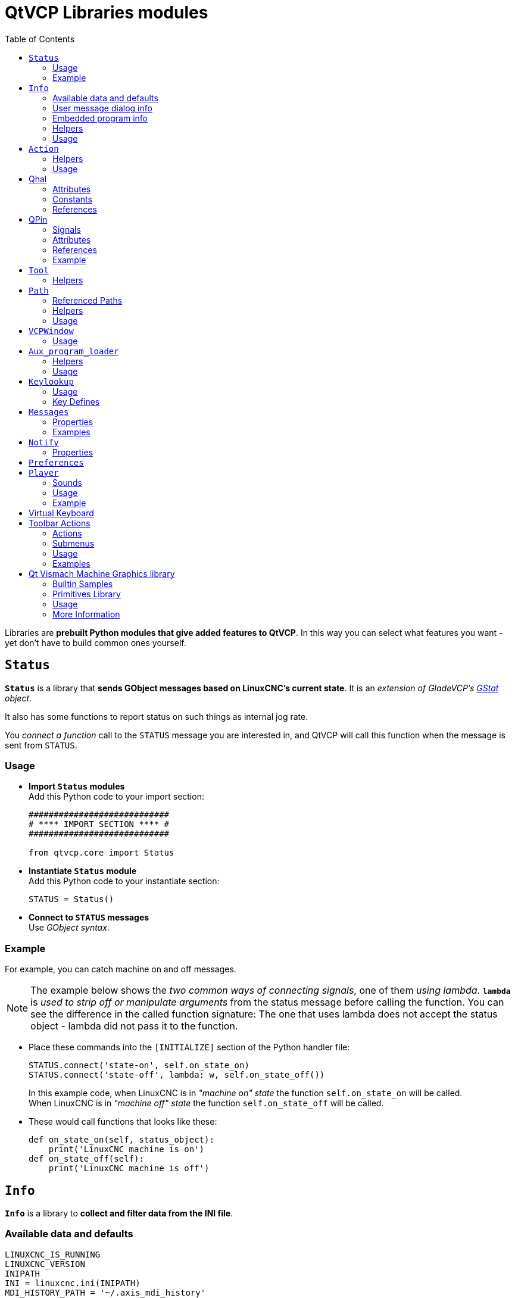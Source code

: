 :lang: en
:toc:

[[cha:qtvcp:libraries]]
= QtVCP Libraries modules

// Custom lang highlight
// must come after the doc title, to work around a bug in asciidoc 8.6.6
:ini: {basebackend@docbook:'':ini}
:hal: {basebackend@docbook:'':hal}
:ngc: {basebackend@docbook:'':ngc}

Libraries are *prebuilt Python modules that give added features to QtVCP*.
In this way you can select what features you want - yet don't have to build common ones yourself.

== `Status`

*`Status`* is a library that *sends GObject messages based on LinuxCNC's current state*.
It is an _extension of GladeVCP's <<cha:gstat,GStat>> object_.

It also has some functions to report status on such things as internal jog rate.

You _connect a function_ call to the `STATUS` message you are interested in,
and QtVCP will call this function when the message is sent from `STATUS`.

=== Usage

* *Import `Status` modules* +
  Add this Python code to your import section:
+
[source,python]
----
############################
# **** IMPORT SECTION **** #
############################

from qtvcp.core import Status
----

* *Instantiate `Status` module* +
  Add this Python code to your instantiate section:
+
[source,python]
----
STATUS = Status()
----

* *Connect to `STATUS` messages* +
  Use _GObject syntax_.
//FIXME explicit GObject syntax

=== Example

For example, you can catch machine on and off messages.

[NOTE]
The example below shows the _two common ways of connecting signals_, one of them _using lambda_.
*`lambda`* is _used to strip off or manipulate arguments_ from the status message before calling the function.
You can see the difference in the called function signature:
The one that uses lambda does not accept the status object - lambda did not pass it to the function.

* Place these commands into the `[INITIALIZE]` section of the Python handler file:
+
[source,python]
----
STATUS.connect('state-on', self.on_state_on)
STATUS.connect('state-off', lambda: w, self.on_state_off())
----
+
In this example code, when LinuxCNC is in _"machine on" state_ the function `self.on_state_on` will be called. +
When LinuxCNC is in _"machine off" state_ the function `self.on_state_off` will be called. +

* These would call functions that looks like these:
+
[source,python]
----
def on_state_on(self, status_object):
    print('LinuxCNC machine is on')
def on_state_off(self):
    print('LinuxCNC machine is off')
----

== `Info`

*`Info`* is a library to *collect and filter data from the INI file*.

=== Available data and defaults

//TODO convert to definition list ?
----
LINUXCNC_IS_RUNNING
LINUXCNC_VERSION
INIPATH
INI = linuxcnc.ini(INIPATH)
MDI_HISTORY_PATH = '~/.axis_mdi_history'
QTVCP_LOG_HISTORY_PATH = '~/qtvcp.log'
MACHINE_LOG_HISTORY_PATH = '~/.machine_log_history'
PREFERENCE_PATH = '~/.Preferences'
SUB_PATH = None
SUB_PATH_LIST = []
self.MACRO_PATH = None
MACRO_PATH_LIST = []
INI_MACROS = self.INI.findall("DISPLAY", "MACRO")

IMAGE_PATH = IMAGEDIR
LIB_PATH = os.path.join(HOME, "share","qtvcp")

PROGRAM_FILTERS = None
PARAMETER_FILE = None
MACHINE_IS_LATHE = False
MACHINE_IS_METRIC = False
MACHINE_UNIT_CONVERSION = 1
MACHINE_UNIT_CONVERSION_9 = [1]*9
TRAJ_COORDINATES =
JOINT_COUNT = int(self.INI.find("KINS","JOINTS")or 0)
AVAILABLE_AXES = ['X','Y','Z']
AVAILABLE_JOINTS = [0,1,2]
GET_NAME_FROM_JOINT = {0:'X',1:'Y',2:'Z'}
GET_JOG_FROM_NAME = {'X':0,'Y':1,'Z':2}
NO_HOME_REQUIRED = False
HOME_ALL_FLAG
JOINT_TYPE = self.INI.find(section, "TYPE") or "LINEAR"
JOINT_SEQUENCE_LIST
JOINT_SYNC_LIST

JOG_INCREMENTS = None
ANGULAR_INCREMENTS = None
GRID_INCREMENTS

DEFAULT_LINEAR_JOG_VEL = 15 units per minute
MIN_LINEAR_JOG_VEL = 60 units per minute
MAX_LINEAR_JOG_VEL = 300 units per minute

DEFAULT_ANGULAR_JOG_VEL =
MIN_ANGULAR_JOG_VEL =
MAX_ANGULAR_JOG_VEL =

MAX_FEED_OVERRIDE =
MAX_TRAJ_VELOCITY =

AVAILABLE_SPINDLES = int(self.INI.find("TRAJ", "SPINDLES") or 1)
DEFAULT_SPINDLE_0_SPEED = 200
MAX_SPINDLE_0_SPEED = 2500
MAX_SPINDLE_0_OVERRIDE = 100
MIN_SPINDLE_0_OVERRIDE = 50

MAX_FEED_OVERRIDE = 1.5
MAX_TRAJ_VELOCITY
----

=== User message dialog info

//TODO convert to definition list ?
----
USRMESS_BOLDTEXT = self.INI.findall("DISPLAY", "MESSAGE_BOLDTEXT")
USRMESS_TEXT = self.INI.findall("DISPLAY", "MESSAGE_TEXT")
USRMESS_TYPE = self.INI.findall("DISPLAY", "MESSAGE_TYPE")
USRMESS_PINNAME = self.INI.findall("DISPLAY", "MESSAGE_PINNAME")
USRMESS_DETAILS = self.INI.findall("DISPLAY", "MESSAGE_DETAILS")
USRMESS_ICON = self.INI.findall("DISPLAY", "MESSAGE_ICON")
ZIPPED_USRMESS =

self.GLADEVCP = (self.INI.find("DISPLAY", "GLADEVCP")) or None
----

=== Embedded program info

//TODO convert to definition list ?
----
TAB_NAMES = (self.INI.findall("DISPLAY", "EMBED_TAB_NAME")) or None
TAB_LOCATION = (self.INI.findall("DISPLAY", "EMBED_TAB_LOCATION")) or []
TAB_CMD = (self.INI.findall("DISPLAY", "EMBED_TAB_COMMAND")) or None
ZIPPED_TABS =

MDI_COMMAND_LIST =      (heading: [MDI_COMMAND_LIST], title: MDI_COMMAND")
TOOL_FILE_PATH =        (heading: [EMCIO], title:TOOL_TABLE)
POSTGUI_HALFILE_PATH =  (heading: [HAL], title: POSTGUI_HALFILE)
----

=== Helpers

There are some _helper functions_ - mostly used for widget support:

*`get_error_safe_setting(_self_, _heading_, _detail_, default=_None_)`*::
*`convert_metric_to_machine(_data_)`*::
*`convert_imperial_to_machine(_data_)`*::
*`convert_9_metric_to_machine(_data_)`*::
*`convert_9_imperial_to_machine(_data_)`*::
*`convert_units(_data_)`*::
*`convert_units_9(_data_)`*::
*`get_filter_program(_fname_)`*::
*`get_qt_filter_extensions()`*:: Get filter extensions in Qt format.

=== Usage

* *Import `Info` module* +
  Add this Python code to your import section:
+
[source,python]
----
############################
# **** IMPORT SECTION **** #
############################

from qtvcp.core import Info
----

* *Instantiate `Info` module*. +
  Add this Python code to your instantiate section:
+
[source,python]
----
###########################################
# **** INSTANTIATE LIBRARIES SECTION **** #
###########################################

INFO = Info()
----

* *Access `INFO` data* Use this general syntax:
+
[source,python]
----
home_state = INFO.NO_HOME_REQUIRED
if INFO.MACHINE_IS_METRIC is True:
    print('Metric based')
----

== `Action`

*`Action`* library is used to *command LinuxCNC's motion controller*.

It tries to hide incidental details and add convenience methods for developers.

// TODO Document available actions

=== Helpers

There are some *helper functions*, mostly used for this library's support:

*`get_jog_info (_num_)`*::
*`jnum_check(_num_)`*::
*`ensure_mode(_modes_)`*::
*`open_filter_program(_filename_, _filter_)`*:: Open G-code filter program.

=== Usage

* *Import `Action` module* +
  Add this Python code to your import section:
+
[source,python]
----
############################
# **** IMPORT SECTION **** #
############################

from qtvcp.core import Action
----

* *Instantiate `Action` module* +
  Add this Python code to your instantiate section:
+
[source,python]
----
###########################################
# **** INSTANTIATE LIBRARIES SECTION **** #
###########################################

ACTION = Action()
----

* *Access `ACTION` commands* +
  Use general syntax such as these:
+
[source,python]
----
ACTION.SET_ESTOP_STATE(state)
ACTION.SET_MACHINE_STATE(state)

ACTION.SET_MACHINE_HOMING(joint)
ACTION.SET_MACHINE_UNHOMED(joint)

ACTION.SET_LIMITS_OVERRIDE()

ACTION.SET_MDI_MODE()
ACTION.SET_MANUAL_MODE()
ACTION.SET_AUTO_MODE()

ACTION.SET_LIMITS_OVERRIDE()

ACTION.CALL_MDI(code)
ACTION.CALL_MDI_WAIT(code)
ACTION.CALL_INI_MDI(number)

ACTION.CALL_OWORD()

ACTION.OPEN_PROGRAM(filename)
ACTION.SAVE_PROGRAM(text_source, fname):

ACTION.SET_AXIS_ORIGIN(axis,value)
ACTION.SET_TOOL_OFFSET(axis,value,fixture = False)

ACTION.RUN()
ACTION.ABORT()
ACTION.PAUSE()          # Toggles pause/resume
ACTION.PAUSE_MACHINE()
ACTION.RESUME()

ACTION.SET_MAX_VELOCITY_RATE(rate)
ACTION.SET_RAPID_RATE(rate)
ACTION.SET_FEED_RATE(rate)
ACTION.SET_SPINDLE_RATE(rate)

ACTION.SET_JOG_RATE(rate)
ACTION.SET_JOG_INCR(incr)
ACTION.SET_JOG_RATE_ANGULAR(rate)
ACTION.SET_JOG_INCR_ANGULAR(incr, text)

ACTION.SET_SPINDLE_ROTATION(direction = 1, rpm = 100, number = 0)
ACTION.SET_SPINDLE_FASTER(number = 0)
ACTION.SET_SPINDLE_SLOWER(number = 0)
ACTION.SET_SPINDLE_STOP(number = 0)

ACTION.SET_USER_SYSTEM(system)

ACTION.ZERO_G92_OFFSET()
ACTION.ZERO_ROTATIONAL_OFFSET()
ACTION.ZERO_G5X_OFFSET(num)

ACTION.RECORD_CURRENT_MODE()
ACTION.RESTORE_RECORDED_MODE()

ACTION.SET_SELECTED_AXIS(jointnum)

ACTION.DO_JOG(jointnum, direction)
ACTION.JOG(jointnum, direction, rate, distance=0)

ACTION.TOGGLE_FLOOD()
ACTION.SET_FLOOD_ON()
ACTION.SET_FLOOD_OFF()

ACTION.TOGGLE_MIST()
ACTION.SET_MIST_ON()
ACTION.SET_MIST_OFF()

ACTION.RELOAD_TOOLTABLE()
ACTION.UPDATE_VAR_FILE()

ACTION.TOGGLE_OPTIONAL_STOP()
ACTION.SET_OPTIONAL_STOP_ON()
ACTION.SET_OPTIONAL_STOP_OFF()

ACTION.TOGGLE_BLOCK_DELETE()
ACTION.SET_BLOCK_DELETE_ON()
ACTION.SET_BLOCK_DELETE_OFF()

ACTION.RELOAD_DISPLAY()
ACTION.SET_GRAPHICS_VIEW(view)

ACTION.UPDATE_MACHINE_LOG(text, option=None):

ACTION.CALL_DIALOG(command):

ACTION.HIDE_POINTER(state):

ACTION.PLAY_SOUND(path):
ACTION.PLAY_ERROR():
ACTION.PLAY_DONE():
ACTION.PLAY_READY():
ACTION.PLAY_ATTENTION():
ACTION.PLAY_LOGIN():
ACTION.PLAY_LOGOUT():
ACTION.SPEAK(speech):

ACTION.BEEP():
ACTION.BEEP_RING():
ACTION.BEEP_START():

ACTION.SET_DISPLAY_MESSAGE(string)
ACTION.SET_ERROR_MESSAGE(string)

ACTION.TOUCHPLATE_TOUCHOFF(search_vel, probe_vel, max_probe,
       z_offset, retract_distance, z_safe_travel, rtn_method=None, error_rtn = None)
----

== Qhal

A library for HAL component interactions.

=== Attributes

These are the functions that can be called on the Qhal object:

*`newpin(name, pin type constant, pin direction constant)`*:: returns a new QPin object
*`getpin(name)`*:: returns an existing named QPin object
*`getvalue(name)`*:: returns the named pin's value, use the full component/pin name.
*`setp(name,value)`*:: sets the named pin's value, use the full component/pin name.
*`makeUniqueName(name)`*:: returns an unique HAL pin name string by adding '-x' (a number) to the base name
*`exit()`*:: kills the component

=== Constants
Here are the available constants:

* *HAL_BIT*
* *HAL_FLOAT*
* *HAL_S32*
* *HAL_U32*

* *HAL_IN*
* *HAL_OUT*
* *HAL_IO*
* *HAL_RO*
* *HAL_RW*

=== References
Available object references:

* *comp* the component object
* *hal* the hal library object

== QPin
A wrapper class around HAL pins

=== Signals
There are 3 Qt signals that the QPin pin can be connect to:

* *value_changed* will call a named function with an argument of the current value
* *pinValueChanged* will call a named function with arguments of the pin object and the current value
* *isDrivenChanged* will call a named function with arguments of the pin object and current state when
 the pin is (un)connected to a driving pin

=== Attributes
These are the functions that can be called on a QPin object:

* *<Pin object>.get()* returns the current value of the pin object
* *<Pin object>.set(X)* sets the value of the pin object to the value X
* *<Pin object>.text()* returns the pin name string

=== References
Available object references:

* *hal* the hal library object

=== Example
.Add a function that gets called when the pin state changes

[source,python]
----
from qtvcp.core import Qhal
QHAL = Qhal()

##########################################
# Special Functions called from QtVCP
##########################################

# at this point:
# the widgets are instantiated.
# the HAL pins are built but HAL is not set ready
def initialized__(self):
    self.pin_button_in = QHAL.newpin('cycle-start-in',QHAL.HAL_BIT, QHAL.HAL_IN)
    self.pin_button_in.pinValuechanged.connect(self.buttonChanged)
    self.pin_button_in.isDrivenChanged.connect(lambda p,s: self.buttonDriven(p,s))

def buttonChanged(self, pinObject, value):
    print('Pin name:{} changed value to {}'.format(pinObject.text(), value))

def buttonDriven(self, pinObject, state):
    message = 'not driven by an output pin'
    if state:
        message = 'is driven by an output pin'
    print('Pin name:{} is {}'.format(pinObject.text(), message))
----

== `Tool`

This library *handles tool offset file changes*.

//TODO Tool: Usage

WARNING: *LinuxCNC doesn't handle third party manipulation of the tool file well.*

//FIXME Tools: Objects properties ?

=== Helpers

*`GET_TOOL_INFO(_toolnumber_)`*::
  This will return a Python *list of information on the requested tool number*. +

*`GET_TOOL_ARRAY()`*::
  This return a single Python *list of Python lists of tool information*.
+
This is a raw list formed _from the system tool file_.

*`ADD_TOOL(_newtool_ = [_-99, 0,'0','0','0','0','0','0','0','0','0','0','0','0', 0,'New Tool'_])`*::
  This will return a Python *tuple of two Python lists of Python lists of tool information*:
+
* *`[0]`* will be _real tools information_
* *`[1]`* will be _wear tools information_ (tool numbers will be over 10000; Fanuc style tool wear)

+
By default, adds a blank tool entry with tool number -99. +
You can preload the `newtool` array with tool information.

*`DELETE_TOOLS(_toolnumber_)`*::
  *Delete the numbered tool*.

*`SAVE_TOOLFILE(_toolarray_)`*::
  This will *parse the `toolarray` and save it to the tool file* specified in the _INI file_ as the tool path.
+
This tool _array must contain all the available tools information_.
+
This array is expected to use the LinuxCNC _raw tool array_, i.e. it does not feature tool wear entries.
+
//FIXME Really ??
It will return True if there was an error.

*`CONVERT_TO_WEAR_TYPE(_toolarray_)`*::
  This function *converts a LinuxCNC raw tool array to a QtVCP tool array*.
+
_QtVCP's tool array includes entries for X and Z axis tool wear_.
+
_LinuxCNC supports tool wear_ by adding *tool wear information into tool entries above 10000*.
+
NOTE: This also *requires remap code to add the wear offsets at tool change time*.

*`CONVERT_TO_STANDARD_TYPE(_toolarray_)`*::
  This function *converts QtVCP's tool array into a LinuxCNC raw tool array*.
+
_QtVCP's array includes entries for X and Z axis tool wear_.
+
_LinuxCNC supports tool wear_ by adding *tool wear information into tool entries above 10000*.
+
NOTE: This also *requires remap code to add the wear offsets t tool change time*.

//TODO Tools: Usage

== `Path`

*`Path`* module gives *reference to important files paths*.

=== Referenced Paths

*`PATH.PREFS_FILENAME`*::
  The preference file path.
*`PATH.WORKINGDIR`*::
  The directory QtVCP was launched from.
*`PATH.IS_SCREEN`*::
  Is this a screen or a VCP?
*`PATH.CONFIGPATH`*::
  Launched configuration folder.
*`PATH.RIPCONFIGDIR`*::
  The Run-in-place config folder for QtVCP screens.
*`PATH.BASEDIR`*::
  Base folder for LinuxCNC.
*`PATH.BASENAME`*::
  The Qt Designer files name (no ending).
*`PATH.IMAGEDIR`*::
  The QtVCP image folder.
*`PATH.SCREENDIR`*::
  The QtVCP builtin Screen folder.
*`PATH.PANELDIR`*::
  The QtVCP builtin VCP folder.
*`PATH.HANDLER`*::
  Handler file Path.
*`PATH.HANDLERDIR`*::
  Directory where the Python handler file was found.
*`PATH.XML`*::
  QtVCP UI file path.
//FIXME PATH.HANDLERDIR for both handler and ui files ?
*`PATH.HANDLERDIR`*::
  Directory where the UI file was found.
*`PATH.QSS`*::
  QtVCP QSS file path.
*`PATH.PYDIR`*::
  LinuxCNC's Python library.
*`PATH.LIBDIR`*::
  The QtVCP library folder.
*`PATH.WIDGET`*::
  The QtVCP widget folder.
*`PATH.PLUGIN`*::
  The QtVCP widget plugin folder.
*`PATH.VISMACHDIR`*::
  Directory where prebuilt Vismach files are found.

Not currently used:

*`PATH.LOCALEDIR`*::
  Locale translation folder.
*`PATH.DOMAIN`*::
  Translation domain.

=== Helpers

There are some helper functions available:

[source,python]
----
file_list = PATH.find_vismach_files()
directory_list = PATH.find_screen_dirs()
directory_list = PATH.find_panel_dirs()
----

=== Usage

* *Import `Path` module* +
  Add this Python code to your import section:
+
[source,python]
----
############################
# **** IMPORT SECTION **** #
############################

from qtvcp.core import Path
----

* *Instantiate `Path` module* +
  Add this Python code to your instantiate section:
+
[source,python]
----
###########################################
# **** INSTANTIATE LIBRARIES SECTION **** #
###########################################

PATH = Path()
----

== `VCPWindow`

*`VCPWindow`* module gives *reference to the `MainWindow` and widgets*.

Typically this would be used for a library (e.g., the toolbar library uses it)
as the widgets get a reference to the `MainWindow` from the `_hal_init()` function.

=== Usage

* *Import `VCPWindow` module* +
  Add this Python code to your import section:
+
[source,python]
----
############################
# **** IMPORT SECTION **** #
############################

from qtvcp.qt_makegui import VCPWindow
----

* *Instantiate `VCPWindow` module*+
  Add this Python code to your instantiate section:
+
[source,python]
----
###########################################
# **** INSTANTIATE LIBRARIES SECTION **** #
###########################################

WIDGETS = VCPWindow()
----

== `Aux_program_loader`

//FIXME Aux_program_loader: load (into QtVCP) or launch ?
*`Aux_program_loader`* module allows an easy way to *load auxiliary programs LinuxCNC often uses*.

=== Helpers

*`load_halmeter()`*::
  _Halmeter_ is used to *display one HAL pin data*. +
  Load a `halmeter` with:
+
[source,python]
----
AUX_PRGM.load_halmeter()
----

*`load_status()`*::
  Load LinuxCNC `status` program:
+
[source,python]
----
AUX_PRGM.load_status()
----

*`load_halshow()`*::
  Load _HALshow_, configure display program:
+
[source,python]
----
AUX_PRGM.load_halshow()
----

*`load_halscope()`*::
  Load _HALscope_ program:
+
[source,python]
----
AUX_PRGM.load_halscope()
----

*`load_tooledit()`*::
  Load _Tooledit_ program:
+
[source,python]
----
AUX_PRGM.load_tooledit(<TOOLEFILE_PATH>)
----

*`load_calibration()`*::
  Load _Calibration_ program:
+
[source,python]
----
AUX_PRGM.load_calibration()
----

*`keyboard_onboard()`*::
  Load _onboard/Matchbox keyboard_
+
[source,python]
----
AUX_PRGM.keyboard_onboard(<ARGS>)
----

=== Usage

* *Import `Aux_program_loader` module* +
  Add this Python code to your import section:

[source,python]
----
############################
# **** IMPORT SECTION **** #
############################

from qtvcp.lib.aux_program_loader import Aux_program_loader
----

* *Instantiate `Aux_program_loader` module* +
  Add this Python code to your instantiate section:

[source,python]
----
###########################################
# **** INSTANTIATE LIBRARIES SECTION **** #
###########################################

AUX_PRGM = Aux_program_loader()
----

== `Keylookup`

//FIXME Shouldn't it be Keylookup ?!

*`Keylookup`* module is used to *allow keypresses to control behaviors* such as jogging.

It's used inside the handler file to facilitate creation of *key bindings* such as keyboard jogging, etc.

=== Usage

.Import `Keylookup` module

To import this modules add this Python code to your import section:

[source,python]
----
############################
# **** IMPORT SECTION **** #
############################

from qtvcp.lib.keybindings import Keylookup
----

.Instantiate `Keylookup` module

To instantiate `Keylookup` module* so you can use it, add this Python code to your instantiate section:

[source,python]
----
###########################################
# **** INSTANTIATE LIBRARIES SECTION **** #
###########################################

KEYBIND = Keylookup()
----

.Add Key Bindings

NOTE: `Keylookup` requires code under the `processed_key_event` function to call `KEYBIND.call()`. +
Most handler files already have this code.

In the handler file, under the _initialized function_ use this general syntax to *create keybindings*:

[source,python]
----
KEYBIND.add_call("DEFINED_KEY","FUNCTION TO CALL", USER DATA)
----

Here we add a keybinding for `F10`, `F11` and `F12`:

[source,python]
----
##########################################
# Special Functions called from QtVCP
##########################################

# at this point:
# the widgets are instantiated.
# the HAL pins are built but HAL is not set ready
def initialized__(self):
    KEYBIND.add_call('Key_F10','on_keycall_F10',None)
    KEYBIND.add_call('Key_F11','on_keycall_override',10)
    KEYBIND.add_call('Key_F12','on_keycall_override',20)
----

And then we need to *add the functions that get called*. +
In the handler file, under the `KEY BINDING CALLS` section, add this:

[source,python]
----
#####################
# KEY BINDING CALLS #
#####################

def on_keycall_F12(self,event,state,shift,cntrl,value):
    if state:
        print('F12 pressed')

def on_keycall_override(self,event,state,shift,cntrl,value):
    if state:
        print('value = {}'.format(value))
----

=== Key Defines

Here is a list of recognized key words. Use the quoted text. +
Letter keys use 'Key_' with the upper or lower letter added. +
e.g., 'Key_a' and 'Key_A'.

[source,python]
----
keys = {
    Qt.Key_Escape: "Key_Escape",
    Qt.Key_Tab: "Key_Tab",
    Qt.Key_Backtab: "Key_Backtab",
    Qt.Key_Backspace: "Key_Backspace",
    Qt.Key_Return: "Key_Return",
    Qt.Key_Enter: "Key_Enter",
    Qt.Key_Insert: "Key_Insert",
    Qt.Key_Delete: "Key_Delete",
    Qt.Key_Pause: "Key_Pause",
    Qt.Key_Print: "Key_Print",
    Qt.Key_SysReq: "Key_SysReq",
    Qt.Key_Clear: "Key_Clear",
    Qt.Key_Home: "Key_Home",
    Qt.Key_End: "Key_End",
    Qt.Key_Left: "Key_Left",
    Qt.Key_Up: "Key_Up",
    Qt.Key_Right: "Key_Right",
    Qt.Key_Down: "Key_Down",
    Qt.Key_PageUp: "Key_PageUp",
    Qt.Key_PageDown: "Key_PageDown",
    Qt.Key_Shift: "Key_Shift",
    Qt.Key_Control: "Key_Control",
    Qt.Key_Meta: "Key_Meta",
    # Qt.Key_Alt: "Key_Alt",
    Qt.Key_AltGr: "Key_AltGr",
    Qt.Key_CapsLock: "Key_CapsLock",
    Qt.Key_NumLock: "Key_NumLock",
    Qt.Key_ScrollLock: "Key_ScrollLock",
    Qt.Key_F1: "Key_F1",
    Qt.Key_F2: "Key_F2",
    Qt.Key_F3: "Key_F3",
    Qt.Key_F4: "Key_F4",
    Qt.Key_F5: "Key_F5",
    Qt.Key_F6: "Key_F6",
    Qt.Key_F7: "Key_F7",
    Qt.Key_F8: "Key_F8",
    Qt.Key_F9: "Key_F9",
    Qt.Key_F10: "Key_F10",
    Qt.Key_F11: "Key_F11",
    Qt.Key_F12: "Key_F12",
    Qt.Key_F13: "Key_F13",
    Qt.Key_F14: "Key_F14",
    Qt.Key_F15: "Key_F15",
    Qt.Key_F16: "Key_F16",
    Qt.Key_F17: "Key_F17",
    Qt.Key_F18: "Key_F18",
    Qt.Key_F19: "Key_F19",
    Qt.Key_F20: "Key_F20",
    Qt.Key_F21: "Key_F21",
    Qt.Key_F22: "Key_F22",
    Qt.Key_F23: "Key_F23",
    Qt.Key_F24: "Key_F24",
    Qt.Key_F25: "Key_F25",
    Qt.Key_F26: "Key_F26",
    Qt.Key_F27: "Key_F27",
    Qt.Key_F28: "Key_F28",
    Qt.Key_F29: "Key_F29",
    Qt.Key_F30: "Key_F30",
    Qt.Key_F31: "Key_F31",
    Qt.Key_F32: "Key_F32",
    Qt.Key_F33: "Key_F33",
    Qt.Key_F34: "Key_F34",
    Qt.Key_F35: "Key_F35",
    Qt.Key_Super_L: "Key_Super_L",
    Qt.Key_Super_R: "Key_Super_R",
    Qt.Key_Menu: "Key_Menu",
    Qt.Key_Hyper_L: "Key_HYPER_L",
    Qt.Key_Hyper_R: "Key_Hyper_R",
    Qt.Key_Help: "Key_Help",
    Qt.Key_Direction_L: "Key_Direction_L",
    Qt.Key_Direction_R: "Key_Direction_R",
    Qt.Key_Space: "Key_Space",
    Qt.Key_Any: "Key_Any",
    Qt.Key_Exclam: "Key_Exclam",
    Qt.Key_QuoteDbl: "Key_QuoteDdl",
    Qt.Key_NumberSign: "Key_NumberSign",
    Qt.Key_Dollar: "Key_Dollar",
    Qt.Key_Percent: "Key_Percent",
    Qt.Key_Ampersand: "Key_Ampersand",
    Qt.Key_Apostrophe: "Key_Apostrophe",
    Qt.Key_ParenLeft: "Key_ParenLeft",
    Qt.Key_ParenRight: "Key_ParenRight",
    Qt.Key_Asterisk: "Key_Asterisk",
    Qt.Key_Plus: "Key_Plus",
    Qt.Key_Comma: "Key_Comma",
    Qt.Key_Minus: "Key_Minus",
    Qt.Key_Period: "Key_Period",
    Qt.Key_Slash: "Key_Slash",
    Qt.Key_0: "Key_0",
    Qt.Key_1: "Key_1",
    Qt.Key_2: "Key_2",
    Qt.Key_3: "Key_3",
    Qt.Key_4: "Key_4",
    Qt.Key_5: "Key_5",
    Qt.Key_6: "Key_6",
    Qt.Key_7: "Key_7",
    Qt.Key_8: "Key_8",
    Qt.Key_9: "Key_9",
    Qt.Key_Colon: "Key_Colon",
    Qt.Key_Semicolon: "Key_Semicolon",
    Qt.Key_Less: "Key_Less",
    Qt.Key_Equal: "Key_Equal",
    Qt.Key_Greater: "Key_Greater",
    Qt.Key_Question: "Key_Question",
    Qt.Key_At: "Key_At",
    Qt.Key_BracketLeft: "Key_BracketLeft",
    Qt.Key_Backslash: "Key_Backslash",
    Qt.Key_BracketRight: "Key_BracketRight",
    Qt.Key_AsciiCircum: "Key_AsciiCircum",
    Qt.Key_Underscore: "Key_Underscore",
    Qt.Key_QuoteLeft: "Key_QuoteLeft",
    Qt.Key_BraceLeft: "Key_BraceLeft",
    Qt.Key_Bar: "Key_Bar",
    Qt.Key_BraceRight: "Key_BraceRight",
    Qt.Key_AsciiTilde: "Key_AsciiTilde",

}
----
== `Messages`

*`Messages`* module is used to *display pop up dialog messages on the screen*.

These messages are:

* _defined in the INI file under the `[DISPLAY]` heading_, and
* _controlled by HAL pins_.

=== Properties

*`_BOLDTEXT`*:: Generally is a title.
*`_TEXT`*:: Text below title, and usually longer.
*`_DETAIL`*:: Text hidden unless clicked on.
*`_PINNAME`*:: Basename of the HAL pin(s).
*`_TYPE`*:: Specifies whether it is a:
  * *Status message* - shown in the _status bar and the notify dialog_. +
Requires no user intervention.
  * *OK message* - _requiring the user to click OK to close the dialog_. +
OK messages have _two HAL pins_:
  ** One HAL pin to launch the dialog, and
  ** One to signify it's waiting for response.
  * *Yes/No message* - _requiring the user to select yes or no buttons to close the dialog_. +
Yes/No messages have _three HAL pins_:
  ** One to show the dialog,
  ** One for waiting, and
  ** one for the answer.

//FIXME Messages: means STATUS messages will be generated each
//  time a focus_overlay is called or an alert sound emitted ?
By default it will send `STATUS` messages for `focus_overlay` and alert sound.

//FIXME Messages: Usage

=== Examples

Here are sample INI message definition code blocks that would be found under the `[DISPLAY]` heading:

* Status bar and desktop notify pop up message:
+
[source,{ini}]
----
MESSAGE_BOLDTEXT = NONE
MESSAGE_TEXT = This is a statusbar test
MESSAGE_DETAILS = STATUS DETAILS
MESSAGE_TYPE = status
MESSAGE_PINNAME = statustest
----

* Pop up dialog asking a Yes/No question:
+
[source,{ini}]
----
MESSAGE_BOLDTEXT = NONE
MESSAGE_TEXT = This is a yes no dialog test
MESSAGE_DETAILS = Y/N DETAILS
MESSAGE_TYPE = yesnodialog
MESSAGE_PINNAME = yndialogtest
----

* Pop up dialog asking an OK answer + Status bar and desktop notification:
+
[source,{ini}]
----
MESSAGE_BOLDTEXT = This is the short text
MESSAGE_TEXT = This is the longer text of the both type test. It can be longer then the status bar text
MESSAGE_DETAILS = BOTH DETAILS
MESSAGE_TYPE = okdialog status
MESSAGE_PINNAME = bothtest
----

The `ScreenOptions` widget can automatically set up the message system.

== `Notify`

*`Notify`* module is used to *send messages that are integrated into the desktop*.

It uses the `pynotify` library.

Ubuntu/Mint does not follow the standard so you can't set how long the message stays up for. +
I suggest fixing this with the `notify-osd` package available from
https://launchpad.net/~leolik/+archive/leolik?field.series_filter=lucid[this PPA]
(DISCONTINUED due to move of Ubuntu to Gnome).

Notify _keeps a list of all the alarm messages since starting_ in *`self.alarmpage`*. +
If you click _'Show all messages'_ in the notify popup, it will print them to the terminal.

The `ScreenOptions` widget can automatically set up the notify system.

Typically `STATUS` _messages_ are used to sent notify messages. +

=== Properties

You can set the:

*`title`*:: Notification message title text.
*`message`*:: Notification message content text.
*`icon`*:: Notification message icon.
*`timeout`*:: How long the message stays up for.

//TODO Notify: Usage

== `Preferences`

*`Preferences`* module allows one to *load and save preference data permanently to storage media*.

The `ScreenOptions` widget can automatically set up the preference system.

QtVCP searches for the `ScreenOptions` widget first and, if found, calls *`_pref_init()`*. +
This will _create the preferences object_ and return it to QtVCP to pass to all the widgets and add it to the window object attributes. +
In this case the preferences object would be accessible from the handler file's `initialized_` method as *`self.w.PREFS_`*.

//FIXME Global or per widget prefs file ?
Also all widgets can have access to a specific preferences file at initialization time.

// FIXME Preference file vs preference system ?
The `ScreenOptions` widget can automatically set up the preference file.

//FIXME So ScreenOptions set prefs are automatically saved and loaded to/from prefs file(s) ?

//TODO: Preferences: Usage

== `Player`

This module *allows playing sounds using Gstreamer, beep and Espeak*.

It can:

* *play sound/music files* using _Gstreamer_ (non blocking),
* *play sounds* using the `beep` library (currently blocks while beeping),
* *speak words* using the `espeak` library (non blocking while speaking).

There are _default alert sounds_ using Mint or FreeDesktop default sounds.

You can play arbitrary sounds or even songs by specifying the path.

`STATUS` has _messages to control `Player` module_.

The `ScreenOptions` widget can automatically set up the audio system.

=== Sounds

.Alerts
There are default *alerts* to choose from:

* `ERROR`
* `READY`
* `ATTENTION`
* `RING`
* `DONE`
* `LOGIN`
* `LOGOUT`

.Beeps
There are three *beeps*:

* `BEEP_RING`
* `BEEP_START`
* `BEEP`

=== Usage

* *Import `Player` module* +
  Add this Python code to your import section:
+
[source,python]
----
############################
# **** IMPORT SECTION **** #
############################

from qtvcp.lib.audio_player import Player
----

* *Instantiate `Player` module* +
  Add this Python code to your instantiated section:
+
[source,python]
----
###########################################
# **** INSTANTIATE LIBRARIES SECTION **** #
###########################################

SOUND = Player()
SOUND._register_messages()
----
+
The *`_register_messages()`* function connects the audio player to the `STATUS` library
so sounds can be played with the `STATUS` message system.

=== Example

To play sounds upon `STATUS` messages, use these general syntaxes:

[source,python]
----
STATUS.emit('play-alert','LOGOUT')
STATUS.emit('play-alert','BEEP')
STATUS.emit('play-alert','SPEAK This is a test screen for Q t V C P')
STATUS.emit('play-sound', 'PATH TO SOUND')
----

== Virtual Keyboard

This library allows you to *use `STATUS` messages to launch a virtual keyboard*.

It uses https://launchpad.net/onboard[`Onboard`] or https://git.yoctoproject.org/matchbox-keyboard/[`Matchbox`] libraries for the keyboard.

//TODO Virtual Keyboard: usage

//TODO Virtual Keyboard: What about other VKB alternatives like:
//  * kvkbd https://github.com/KDE/kvkbd
//  * Florence https://florence.sourceforge.net/
//  * Maliit https://maliit.github.io/, https://github.com/maliit/keyboard
//    which seems to have interesting contextual features.

//TODO VKB: Usage

== Toolbar Actions

This library supplies *prebuilt submenus and actions for toolbar menus and toolbar buttons*.

Toolbuttons, menu and toolbar menus are:

* _built in Qt Designer_, and
* _assigned actions/submenus in the handler file_.

=== Actions

*`estop`*::
*`power`*::
*`load`*::
*`reload`*::
*`gcode_properties`*::
*`run`*::
*`pause`*::
*`abort`*::
*`block_delete`*::
*`optional_stop`*::
*`touchoffworkplace`*::
*`touchofffixture`*::
*`runfromline`*::
*`load_calibration`*::
*`load_halmeter`*::
*`load_halshow`*::
*`load_status`*::
*`load_halscope`*::
*`about`*::
*`zoom_in`*::
*`zoom_out`*::
*`view_x`*::
*`view_y`*::
*`view_y2`*::
*`view_z`*::
*`view_z2`*::
*`view_p`*::
*`view_clear`*::
*`show_offsets`*::
*`quit`*::
*`system_shutdown`*::
*`tooloffsetdialog`*::
*`originoffsetdialog`*::
*`calculatordialog`*::
*`alphamode`*::
*`inhibit_selection`*::
*`show_dimensions`*:: Toggles dimensions display.

=== Submenus

*`recent_submenu`*::
*`home_submenu`*::
*`unhome_submenu`*::
*`zero_systems_submenu`*::
*`grid_size_submenu`*:: Menu to set graphic grid size

=== Usage

Here is the typical code to add to the relevant _handler file_ sections:

[source,python]
----
############################
# **** IMPORT SECTION **** #
############################

from qtvcp.lib.toolbar_actions import ToolBarActions

###########################################
# **** instantiate libraries section **** #
###########################################

TOOLBAR = ToolBarActions()
----

=== Examples

* Assigning Tool Actions To Toolbar Buttons
+
[source,python]
----
##########################################
# Special Functions called from QtVCP
##########################################

# At this point:
#   * the widgets are instantiated,
#   * the HAL pins are built but HAL is not set ready.
def initialized__(self):
    TOOLBAR.configure_submenu(self.w.menuHoming, 'home_submenu')
    TOOLBAR.configure_action(self.w.actionEstop, 'estop')
    TOOLBAR.configure_action(self.w.actionQuit, 'quit', lambda d:self.w.close())
    TOOLBAR.configure_action(self.w.actionEdit, 'edit', self.edit)
    # Add a custom function
    TOOLBAR.configure_action(self.w.actionMyFunction, 'my_Function', self.my_function)
----

* Add a custom toolbar function:
+
[source,python]
----
#####################
# GENERAL FUNCTIONS #
#####################

def my_function(self, widget, state):
    print('My function State = ()'.format(state))
----

== Qt Vismach Machine Graphics library

//FIXME: Remove from here and merge in qtvcp-vismach.adoc

*`Qt_vismach`* is a _set of Python functions_ that can be *used to create and animate models of machines*.

_Vismach_:

* _displays the model_ in a *3D viewport*
* _animates the model parts_ as the values of associated HAL pins change.

This is the _Qt based version_ of the library, there is also a tkinter version available in LinuxCNC.

The Qt version _allows embedding the simulation in other screens_.

=== Builtin Samples

There are included _sample panels_ in QtVCP for:

* a 3-Axis XYZ mill,
* a 5-Axis gantry mill,
* a 3-Axis mill with an A axis/spindle, and
* a scara mill.

Most of these samples, if loaded after a running LinuxCNC configuration
(including non-QtVCP based screens), will react to machine movement. +
Some require HAL pins to be connected for movement.

From a terminal (pick one):

----
qtvcp vismach_mill_xyz
qtvcp vismach_scara
qtvcp vismach_millturn
qtvcp vismach_5axis_gantry
----

=== Primitives Library

Provides the *basic building blocks of a simulated machine*.

*`Collection`*:: A `collection` is an *object of individual machine parts*.
+
This holds a *hierarchical list* of primitive shapes or _STL objects_ that operations can be applied to.
//TODO Can't a collection hold other collections ?

*`Translate`*:: This object will perform an *OpenGL translation* calculation _on a Collection object_.
//TODO Not on primitives ?
+
Translation refers to _moving an object in straight line_ to a different position on screen.

*`Scale`*:: This object will perform an *OpenGL scale* function _on a collection object_.

*`HalTranslate`*:: This object will perform an *OpenGL translation* calculation _on a Collection object_, *offset by the HAL pin value*.
+
Translation refers to moving an object in straight line to a different position on screen.
+
You can either:
+
* _read a pin from a component owned by the Vismach object_, or
* _read a HAL system pin directly_ if the component argument is set to `None`.

*`Rotate`*:: This object will perform an *OpenGL rotation* calculation _on a Collection object_.
*`HalRotate`*:: This object will perform an *OpenGL rotation* calculation _on a Collection object_, *offset by the HAL pin value*.
+
You can either:
+
* _read a pin from a component owned by the vismach_ object, or
* _read a HAL system pin directly_ if the component argument is set to `None`.

*`HalToolCylinder`*:: This object will build a _CylinderZ object_ that will *change size and length based on loaded tool dimensition* (from the tool table) +
+
It reads the `halui.tool.diameter` and `motion.tooloffset.z` _HAL pins_.
+
Example from mill_xyz sample:
+
[source,python]
----
toolshape = CylinderZ(0)
toolshape = Color([1, .5, .5, .5], [toolshape])
tool = Collection([
    Translate([HalTranslate([tooltip], None, "motion.tooloffset.z", 0, 0, -MODEL_SCALING)], 0, 0, 0),
    HalToolCylinder(toolshape)
])
----

*`Track`*::
  *Move and rotate an object to point from one `capture()` 'd coordinate system to another*.
+
Base object to _hold coordinates for primitive shapes_.

*`CylinderX`, `CylinderY`, `CylinderZ`*:: *Build a cylinder on the X, Y or Z axis* by giving _endpoint_ (X, Y, or Z) and _radii_ coordinates.

*`Sphere`*:: *Build a sphere* from _center_ and _radius_ coordinates.

//FIXME Vismach: Triangle: Don't coordinates need 2 axes and not be limited to Z !?
*`TriangleXY`, `TriangleXZ`, `TriangleYZ`*::
  *Build a triangle* in the _specified plane_ by giving the _corners Z coordinates_ for each side.

//FIXME Vismach: Arc: how to specify ?
*`ArcX`*::
  *Build an arc* by specifying

*`Box`*::
  *Build a box* specified by the _6 vertex coordinates_.

*`BoxCentered`*::
  *Build a box centered on origin* by specifying the _width in X and Y_, and the _height in Z_.

*`BoxCenteredXY`*::
  *Build a box centered in X and Y, and running from Z=0*, by specifying the _width in X and Y_, and running up or down to the specified _height in Z_.

*`Capture`*::
  *Capture current transformation matrix of a collection*.
+
NOTE: This _transforms from the current coordinate system to the viewport system_, NOT to the world system.

*`Hud`*::
  *Heads up display* draws a _semi-transparent text box_.
+
Use:
+
* `HUD.strs` for things that must be _updated constantly_,
* `HUD.show("stuff")` for one-shot things like error messages.

//FIXME: Vismach: Color: can it be applied to a primitive ?
*`Color`*::
  *Applies a color* to the _parts of a collection_.

//FIXME: Vismach: Ascii(STL|OJ): is a "part" a collection ?
*`AsciiSTL`, `AsciiOBJ`*::
  *Loads a STL or OBJ data file* as a _Vismach part_.

=== Usage

.Import a simulation
Here is how one might import the XYZ_mill simulation in a QtVCP panel or screen handler file.

[source,python]
----
############################
# **** IMPORT SECTION **** #
############################

import mill_xyz as MILL
----

.Instantiate and use the simulation widget
Instantiate the simulation widget and add it to the screen's main layout:

[source,python]
----
##########################################
# Special Functions called from QtVCP
##########################################

# At this point:
#   * the widgets are instantiated,
#   * the HAL pins are built but HAL is not set ready.
def initialized__(self):
    machine = MILL.Window()
    self.w.mainLayout.addWidget(machine)
----

=== More Information

More information on how to build a custom machine simulation in the <<cha:qtvcp:vismach,Qt Vismach>> chapter.

// vim: set syntax=asciidoc:
